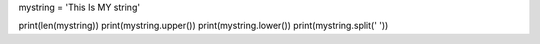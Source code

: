 .. sourcecode:: python

mystring = 'This Is MY string'

print(len(mystring))
print(mystring.upper())
print(mystring.lower())
print(mystring.split(' '))
